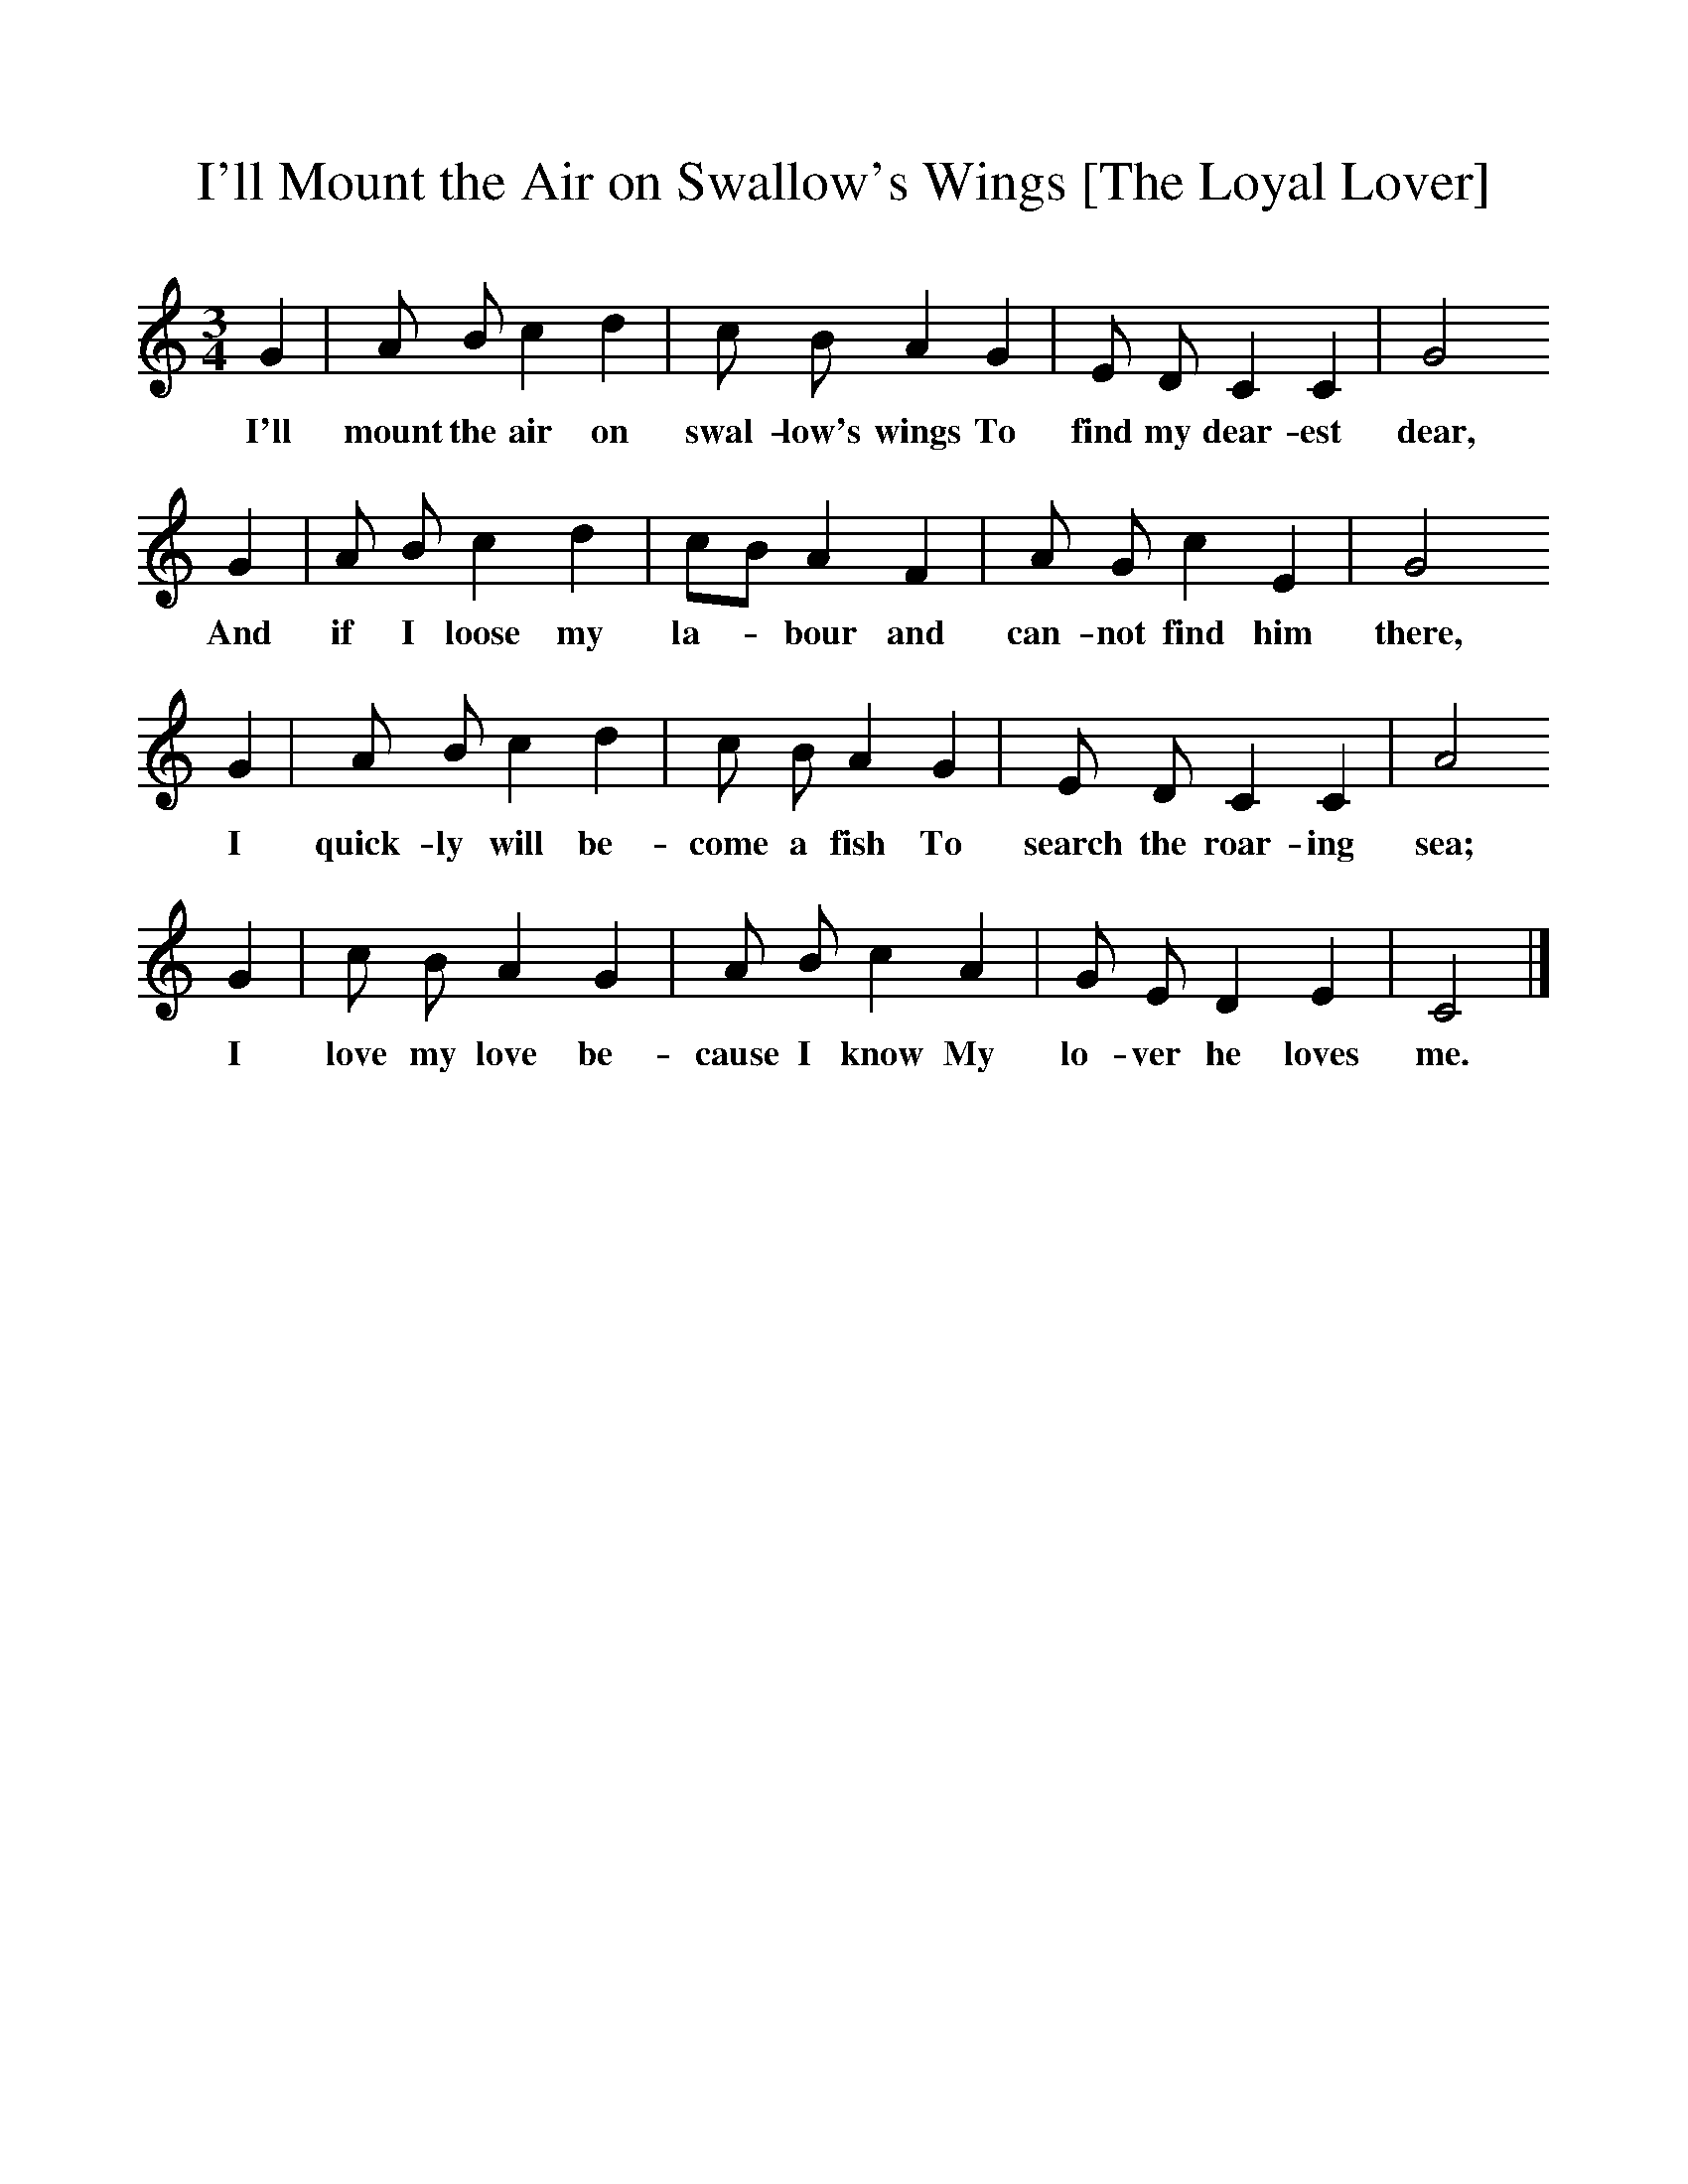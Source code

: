 %%scale 1
X:1
T:I'll Mount the Air on Swallow's Wings [The Loyal Lover]
F:http://www.folkinfo.org/songs
B:A Dorset Book of Folk Songs, EFDSS, 1958
S:Mrs Crawford, West Milton
Z:H.E.D. Hammond
M:3/4     %Meter
L:1/8     %
K:C
G2 |A B c2 d2 |c B A2 G2 |E D C2 C2 | G4
w:I'll mount the air on swal-low's wings To find my dear-est dear,
G2 |A B c2 d2 |cB A2 F2 |A G c2 E2 | G4
w:And if I loose my la-*bour and can-not find him there,
G2 |A B c2 d2 |c B A2 G2 |E D C2 C2 | A4
w:I quick-ly will be-come a fish To search the roar-ing sea;
G2 |c B A2 G2 |A B c2 A2 |G E D2 E2 | C4  |]
w:I love my love be-cause I know My lo-ver he loves me. 
